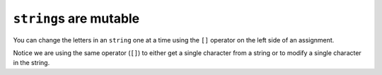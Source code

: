 ``string``\ s are mutable
-------------------------

You can change the letters in an ``string`` one at a time using the
``[]`` operator on the left side of an assignment.

.. activecode:: strings_are_mutable_AC_1
  :language: cpp
  :caption: String are mutable

  The active code below changes the first letter in ``greeting`` to be
  ``'J'``.
  ~~~~
  #include <iostream>
  #include <string>

  int main() {
      std::string greeting = "Hello, world!";
      std::cout << greeting << '\n';
      std::cout << "First letter: " << greeting[0] << '\n';
      greeting[0] = 'J';
      std::cout << greeting << '\n';
  }


Notice we are using the same operator (``[]``) to either
get a single character from a string or to modify a
single character in the string.

.. tabbed:: self_check

   .. tab:: Q1

      .. mchoice:: string_mutable_1
         :practice: T
         :answer_a: icd cream
         :answer_b: icedcream
         :answer_c: ice cream
         :answer_d: iced
         :correct: b
         :feedback_a: Remember that indexing begins at 0, not 1.
         :feedback_b: Index 3 was a space and now it is "d".
         :feedback_c: The character at index 3 should be changed to "d".
         :feedback_d: The character at index 3 should be changed to "d", and the rest stays the same.


         What is printed by the following statements?

         .. code-block:: cpp

            string fav_food = "ice cream";
            fav_food[3] = "d";
            cout << fav_food << '\n';

   .. tab:: Q2

      .. mchoice:: string_mutable_2
         :practice: T
         :answer_a: message[9] = "w";
         :answer_b: message[10] = "w";
         :answer_c: "w" = message[9];
         :answer_d: message[8] = "w";
         :correct: a
         :feedback_a: Since "l" is at index 9, replacing it with "w" fixes the message.
         :feedback_b: Remember indexing starts at 0.
         :feedback_c: In order to change a letter in a string, the ``[]`` operator must be on the left of the assignment.
         :feedback_d: Remember indexing starts at 0.

         How can we fix the message to be "You're a wizard Harry"?

         .. code-block:: cpp

            string message = "You're a lizard Harry";

   .. tab:: Q3

      .. parsonsprob:: string_mutable_3
         :numbered: left
         :adaptive:
         :noindent:

         Put together the code below to creater a function <code>mixer<\code> that takes in two strings and replaces every even index 
         of the first string by the corresponding index of the second. It returns the modified first string.
         Example: 
         <code>string_a = "food"<\code>  and <code>string_b = "summer"<\code> .
         <code> mixer(string_a ,string_b )<\code> makes <code>string_a<\code> become "somd".

         Assume second string is greater than first.

         -----
         string greeter(string s1,string s2) {
         =====
         void mixer(string s1,string s2) { #distractor
         =====
            int size = s1.length(); 
         =====
            int size = s2.length(); #paired
         =====
            index i = 0;
            while (i &lt size) {
         =====
            index i = size - 1; #distractor
            while (i &lt size) {
         =====
              if( (i % 2) == 0){
                s1[i] = s2[i];
              } 
         =====
              if( (i % 2) == 1){ #paired
                s1[i] = s2[i];
              } 
         =====
            }
         =====
            return s1; 
         =====
            return s2; #paired
         =====
         }

